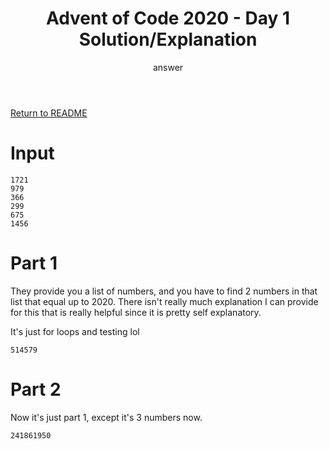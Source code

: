#+TITLE: Advent of Code 2020 - Day 1 Solution/Explanation
#+AUTHOR: answer

[[file:~/git/advent-of-code/README.org][Return to README]]

* Input
#+name: Test Input
#+BEGIN_SRC text :tangle day1-input.txt
1721
979
366
299
675
1456
#+END_SRC

* Part 1
They provide you a list of numbers, and you have to find 2 numbers in that list that
equal up to 2020. There isn't really much explanation I can provide for this that is
really helpful since it is pretty self explanatory.

It's just for loops and testing lol

#+name: Day 1 - Part 1 Solution
#+BEGIN_SRC lisp :tangle day1-part1.lisp :exports result
  ;;;; Advent of Code 2020 - Day 1 Part 1 Solution

  ;;;; Solution
  (defun aoc-2020-day-1-part-1 (input)
	(block deep-loop
	  (loop for i below (length input)
			do (loop for j from (+ i 1) below (length input)
					 when (= (+ (nth j input) (nth i input)) 2020)
					   do (return-from deep-loop (* (nth j input) (nth i input)))))))

  ;;;; Send input
  (let ((input (with-open-file (stream "day1-input.txt")
				 (loop for line = (read-line stream nil)
					   while line
					   collect (parse-integer line)))))
	(aoc-2020-day-1-part-1 input))
#+END_SRC

#+RESULTS: Day 1 - Part 1 Solution
: 514579

* Part 2
Now it's just part 1, except it's 3 numbers now.

#+name: Day 1 - Part 2 Solution
#+BEGIN_SRC lisp :tangle day1-part2.lisp :exports result
  ;;;; Advent of Code 2020 - Day 1 Part 2 Solution

  ;;;; Solution
  (defun aoc-2020-day-1-part-2 (input)
	(block deep-loop
	  (loop for i below (length input)
			do (loop for j from (+ i 1) below (length input)
					 do (loop for k from (+ j 1) below (length input)
							  when (= (+ (nth j input) (nth i input) (nth k input)) 2020)
								do (return-from deep-loop (* (nth j input) (nth i input) (nth k input))))))))

  ;;;; Send input
  (let ((input (with-open-file (stream "day1-input.txt")
				 (loop for line = (read-line stream nil)
					   while line
					   collect (parse-integer line)))))
	(aoc-2020-day-1-part-2 input))
#+END_SRC

#+RESULTS: Day 1 - Part 2 Solution
: 241861950

